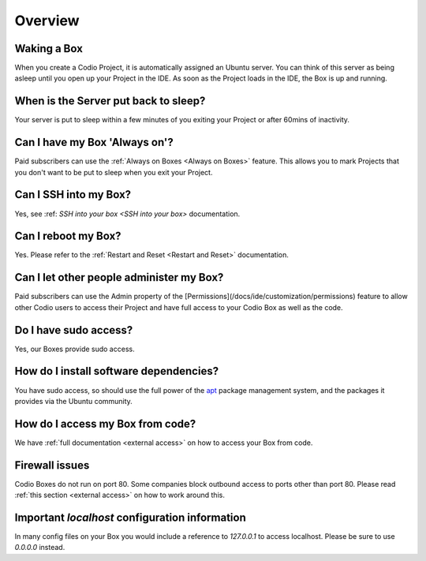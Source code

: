 .. _overview: 

Overview
========

Waking a Box
------------
When you create a Codio Project, it is automatically assigned an Ubuntu server. You can think of this server as being asleep until you open up your Project in the IDE. As soon as the Project loads in the IDE, the Box is up and running.

When is the Server put back to sleep?
-------------------------------------
Your server is put to sleep within a few minutes of you exiting your Project or after 60mins of inactivity.

Can I have my Box 'Always on'?
------------------------------
Paid subscribers can use the :ref:`Always on Boxes <Always on Boxes>` feature. This allows you to mark Projects that you don't want to be put to sleep when you exit your Project.

Can I SSH into my Box?
----------------------
Yes, see :ref: `SSH into your box <SSH into your box>` documentation.

Can I reboot my Box?
--------------------
Yes. Please refer to the :ref:`Restart and Reset <Restart and Reset>` documentation.

Can I let other people administer my Box?
-----------------------------------------
Paid subscribers can use the Admin property of the [Permissions](/docs/ide/customization/permissions) feature to allow other Codio users to access their Project and have full access to your Codio Box as well as the code.

Do I have sudo access?
----------------------    
Yes, our Boxes provide sudo access.

How do I install software dependencies?
---------------------------------------
You have sudo access, so should use the full power of the `apt <https://help.ubuntu.com/community/AptGet/Howto>`_ package management system, and the packages it provides via the Ubuntu community.

How do I access my Box from code?
---------------------------------
We have :ref:`full documentation <external access>` on how to access your Box from code.

Firewall issues
---------------
Codio Boxes do not run on port 80. Some companies block outbound access to ports other than port 80. Please read :ref:`this section <external access>` on how to work around this.

Important `localhost` configuration information
-----------------------------------------------
In many config files on your Box you would include a reference to `127.0.0.1` to access localhost. Please be sure to use `0.0.0.0` instead.
